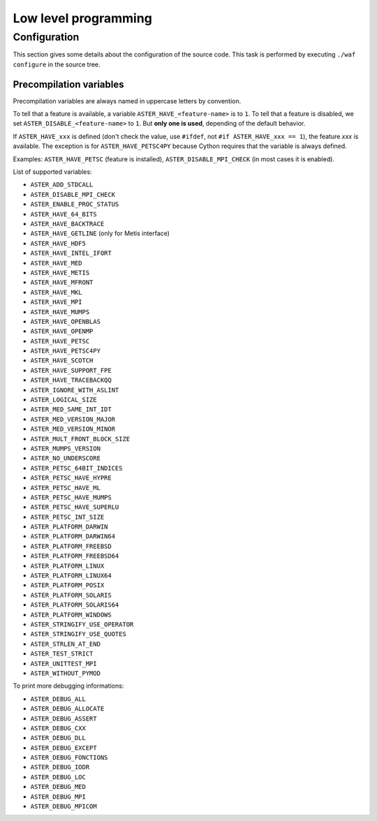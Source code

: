 .. _devguide-lowlevel:


*********************
Low level programming
*********************

=============
Configuration
=============

This section gives some details about the configuration of the source code.
This task is performed by executing ``./waf configure`` in the source tree.


Precompilation variables
------------------------

Precompilation variables are always named in uppercase letters by convention.

To tell that a feature is available, a variable ``ASTER_HAVE_<feature-name>`` is
to ``1``.
To tell that a feature is disabled, we set ``ASTER_DISABLE_<feature-name>`` to ``1``.
But **only one is used**, depending of the default behavior.

If ``ASTER_HAVE_xxx`` is defined (don't check the value, use ``#ifdef``, not
``#if ASTER_HAVE_xxx == 1``), the feature *xxx* is available.
The exception is for ``ASTER_HAVE_PETSC4PY`` because Cython requires that the variable
is always defined.

Examples: ``ASTER_HAVE_PETSC`` (feature is installed), ``ASTER_DISABLE_MPI_CHECK`` (in most
cases it is enabled).

List of supported variables:

- ``ASTER_ADD_STDCALL``

- ``ASTER_DISABLE_MPI_CHECK``
- ``ASTER_ENABLE_PROC_STATUS``
- ``ASTER_HAVE_64_BITS``
- ``ASTER_HAVE_BACKTRACE``
- ``ASTER_HAVE_GETLINE`` (only for Metis interface)
- ``ASTER_HAVE_HDF5``
- ``ASTER_HAVE_INTEL_IFORT``
- ``ASTER_HAVE_MED``
- ``ASTER_HAVE_METIS``
- ``ASTER_HAVE_MFRONT``
- ``ASTER_HAVE_MKL``
- ``ASTER_HAVE_MPI``
- ``ASTER_HAVE_MUMPS``
- ``ASTER_HAVE_OPENBLAS``
- ``ASTER_HAVE_OPENMP``
- ``ASTER_HAVE_PETSC``
- ``ASTER_HAVE_PETSC4PY``
- ``ASTER_HAVE_SCOTCH``
- ``ASTER_HAVE_SUPPORT_FPE``
- ``ASTER_HAVE_TRACEBACKQQ``
- ``ASTER_IGNORE_WITH_ASLINT``
- ``ASTER_LOGICAL_SIZE``
- ``ASTER_MED_SAME_INT_IDT``
- ``ASTER_MED_VERSION_MAJOR``
- ``ASTER_MED_VERSION_MINOR``
- ``ASTER_MULT_FRONT_BLOCK_SIZE``
- ``ASTER_MUMPS_VERSION``
- ``ASTER_NO_UNDERSCORE``
- ``ASTER_PETSC_64BIT_INDICES``
- ``ASTER_PETSC_HAVE_HYPRE``
- ``ASTER_PETSC_HAVE_ML``
- ``ASTER_PETSC_HAVE_MUMPS``
- ``ASTER_PETSC_HAVE_SUPERLU``
- ``ASTER_PETSC_INT_SIZE``
- ``ASTER_PLATFORM_DARWIN``
- ``ASTER_PLATFORM_DARWIN64``
- ``ASTER_PLATFORM_FREEBSD``
- ``ASTER_PLATFORM_FREEBSD64``
- ``ASTER_PLATFORM_LINUX``
- ``ASTER_PLATFORM_LINUX64``
- ``ASTER_PLATFORM_POSIX``
- ``ASTER_PLATFORM_SOLARIS``
- ``ASTER_PLATFORM_SOLARIS64``
- ``ASTER_PLATFORM_WINDOWS``
- ``ASTER_STRINGIFY_USE_OPERATOR``
- ``ASTER_STRINGIFY_USE_QUOTES``
- ``ASTER_STRLEN_AT_END``
- ``ASTER_TEST_STRICT``
- ``ASTER_UNITTEST_MPI``
- ``ASTER_WITHOUT_PYMOD``


To print more debugging informations:

- ``ASTER_DEBUG_ALL``
- ``ASTER_DEBUG_ALLOCATE``
- ``ASTER_DEBUG_ASSERT``
- ``ASTER_DEBUG_CXX``
- ``ASTER_DEBUG_DLL``
- ``ASTER_DEBUG_EXCEPT``
- ``ASTER_DEBUG_FONCTIONS``
- ``ASTER_DEBUG_IODR``
- ``ASTER_DEBUG_LOC``
- ``ASTER_DEBUG_MED``
- ``ASTER_DEBUG_MPI``
- ``ASTER_DEBUG_MPICOM``
